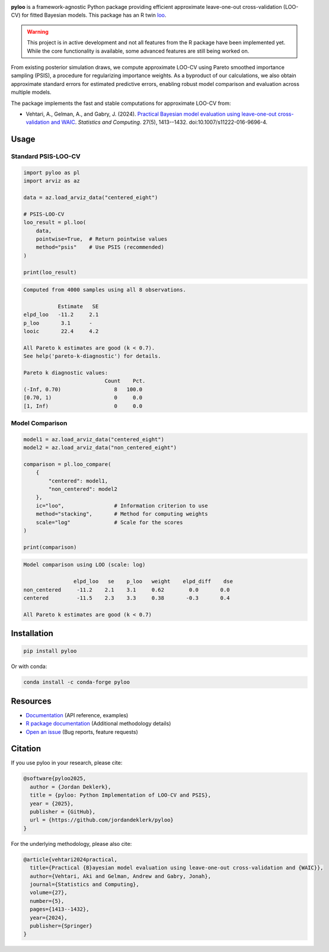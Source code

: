 .. image:: ./assets/logo_symbol.png
   :width: 175
   :align: left

|active| |codecov| |black| |codacy| |commit_activity| |last_commit| |python|

.. |active| image:: https://www.repostatus.org/badges/latest/active.svg
   :target: https://www.repostatus.org/#active
   :alt: Project Status: Active

.. |codecov| image:: https://codecov.io/gh/jordandeklerk/pyloo/branch/main/graph/badge.svg
   :target: https://codecov.io/gh/jordandeklerk/pyloo
   :alt: Code Coverage

.. |black| image:: https://img.shields.io/badge/code%20style-black-000000.svg
   :target: https://github.com/ambv/black
   :alt: Code Style

.. |codacy| image:: https://app.codacy.com/project/badge/Grade/1c08ec7d782c451784293c996537de14
   :target: https://www.codacy.com/gh/jordandeklerk/pyloo/dashboard?utm_source=github.com&utm_medium=referral&utm_content=jordandeklerk/pyloo&utm_campaign=Badge_Grade
   :alt: Codacy Badge

.. |commit_activity| image:: https://img.shields.io/github/commit-activity/m/jordandeklerk/pyloo
   :target: https://github.com/jordandeklerk/pyloo/graphs/commit-activity
   :alt: Commit Activity

.. |last_commit| image:: https://img.shields.io/github/last-commit/jordandeklerk/pyloo
   :target: https://github.com/jordandeklerk/pyloo/graphs/commit-activity
   :alt: Last Commit

.. |python| image:: https://img.shields.io/badge/python-3.9%20%7C%203.10%20%7C%203.11%20%7C%203.12-blue
   :target: https://www.python.org/
   :alt: Python version

**pyloo** is a framework-agnostic Python package providing efficient approximate leave-one-out cross-validation (LOO-CV) for fitted Bayesian models. This package has an R twin `loo <https://github.com/stan-dev/loo>`_.

.. warning::
   This project is in active development and not all features from the R package have been implemented yet. While the core functionality is available, some advanced features are still being worked on.

From existing posterior simulation draws, we compute approximate LOO-CV using Pareto smoothed importance sampling (PSIS), a procedure for regularizing importance weights. As a byproduct of our calculations, we also obtain approximate standard errors for estimated predictive errors, enabling robust model comparison and evaluation across multiple models.

The package implements the fast and stable computations for approximate LOO-CV from:

* Vehtari, A., Gelman, A., and Gabry, J. (2024). `Practical Bayesian model evaluation using leave-one-out cross-validation and WAIC <https://arxiv.org/abs/1507.02646>`_. *Statistics and Computing*. 27(5), 1413--1432. doi:10.1007/s11222-016-9696-4.

Usage
-----

Standard PSIS-LOO-CV
~~~~~~~~~~~~~~~~~~~

.. code-block:: python

   import pyloo as pl
   import arviz as az

   data = az.load_arviz_data("centered_eight")

   # PSIS-LOO-CV
   loo_result = pl.loo(
       data,
       pointwise=True,  # Return pointwise values
       method="psis"    # Use PSIS (recommended)
   )

   print(loo_result)

.. code-block:: text

   Computed from 4000 samples using all 8 observations.

              Estimate   SE
   elpd_loo   -11.2     2.1
   p_loo       3.1      -
   looic       22.4     4.2

   All Pareto k estimates are good (k < 0.7).
   See help('pareto-k-diagnostic') for details.

   Pareto k diagnostic values:
                             Count    Pct.
   (-Inf, 0.70)                 8   100.0
   [0.70, 1)                    0     0.0
   [1, Inf)                     0     0.0

Model Comparison
~~~~~~~~~~~~~~

.. code-block:: python

   model1 = az.load_arviz_data("centered_eight")
   model2 = az.load_arviz_data("non_centered_eight")

   comparison = pl.loo_compare(
       {
           "centered": model1,
           "non_centered": model2
       },
       ic="loo",                # Information criterion to use
       method="stacking",       # Method for computing weights
       scale="log"              # Scale for the scores
   )

   print(comparison)

.. code-block:: text

   Model comparison using LOO (scale: log)

                   elpd_loo   se    p_loo   weight    elpd_diff    dse
   non_centered     -11.2    2.1    3.1     0.62        0.0       0.0
   centered         -11.5    2.3    3.3     0.38       -0.3       0.4

   All Pareto k estimates are good (k < 0.7)

Installation
-----------

.. code-block:: bash

   pip install pyloo

Or with conda:

.. code-block:: bash

   conda install -c conda-forge pyloo

Resources
--------

* `Documentation <https://pyloo.readthedocs.io/>`_ (API reference, examples)
* `R package documentation <https://mc-stan.org/loo/reference/index.html>`_ (Additional methodology details)
* `Open an issue <https://github.com/jordandeklerk/pyloo/issues>`_ (Bug reports, feature requests)

Citation
--------

If you use pyloo in your research, please cite:

.. code-block:: bibtex

   @software{pyloo2025,
     author = {Jordan Deklerk},
     title = {pyloo: Python Implementation of LOO-CV and PSIS},
     year = {2025},
     publisher = {GitHub},
     url = {https://github.com/jordandeklerk/pyloo}
   }

For the underlying methodology, please also cite:

.. code-block:: bibtex

   @article{vehtari2024practical,
     title={Practical {B}ayesian model evaluation using leave-one-out cross-validation and {WAIC}},
     author={Vehtari, Aki and Gelman, Andrew and Gabry, Jonah},
     journal={Statistics and Computing},
     volume={27},
     number={5},
     pages={1413--1432},
     year={2024},
     publisher={Springer}
   }
